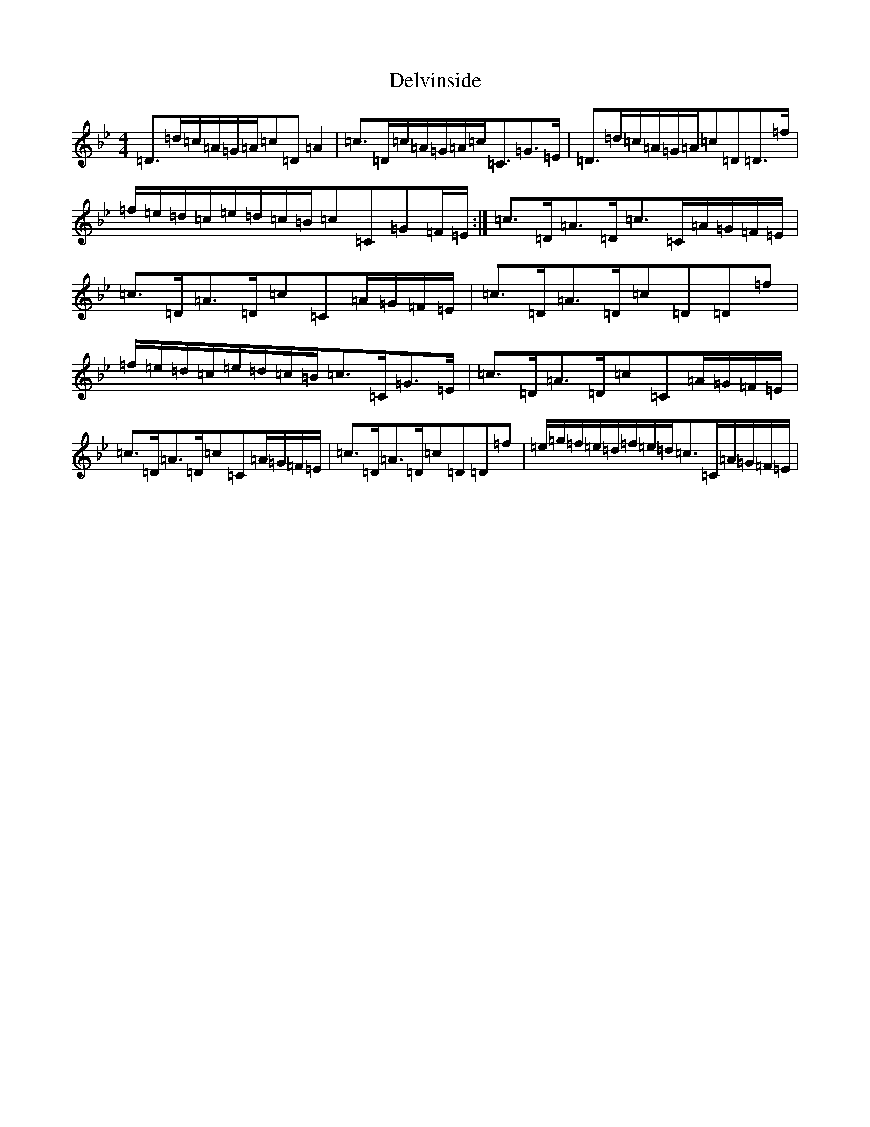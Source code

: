 X: 5056
T: Delvinside
S: https://thesession.org/tunes/13835#setting24835
Z: E Dorian
R: strathspey
M:4/4
L:1/8
K: C Dorian
=D>=d=c/2=A/2=G/2=A/2=c=D=A2|=c>=D=c/2=A/2=G/2=A/2=c<=C=G>=E|=D>=d=c/2=A/2=G/2=A/2=c=D=D>=f|=f/2=e/2=d/2=c/2=e/2=d/2=c/2=B/2=c=C=G=F/2=E/2:|=c>=D=A>=D=c>=C=A/2=G/2=F/2=E/2|=c>=D=A>=D=c=C=A/2=G/2=F/2=E/2|=c>=D=A>=D=c=D=D=f|=f/2=e/2=d/2=c/2=e/2=d/2=c/2=B/2=c>=C=G>=E|=c>=D=A>=D=c=C=A/2=G/2=F/2=E/2|=c>=D=A>=D=c=C=A/2=G/2=F/2=E/2|=c>=D=A>=D=c=D=D=f|=e/2=g/2=f/2=e/2=d/2=f/2=e/2=d/2=c>=C=A/2=G/2=F/2=E/2|
